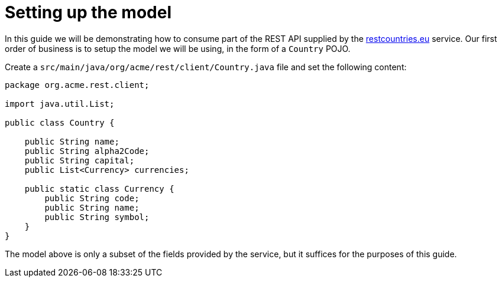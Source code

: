 ifdef::context[:parent-context: {context}]
[id="setting-up-the-model_{context}"]
= Setting up the model
:context: setting-up-the-model

In this guide we will be demonstrating how to consume part of the REST API supplied by the link:https://restcountries.eu[restcountries.eu] service.
Our first order of business is to setup the model we will be using, in the form of a `Country` POJO.

Create a `src/main/java/org/acme/rest/client/Country.java` file and set the following content:

[source,java]
----
package org.acme.rest.client;

import java.util.List;

public class Country {

    public String name;
    public String alpha2Code;
    public String capital;
    public List<Currency> currencies;

    public static class Currency {
        public String code;
        public String name;
        public String symbol;
    }
}
----

The model above is only a subset of the fields provided by the service, but it suffices for the purposes of this guide.


ifdef::parent-context[:context: {parent-context}]
ifndef::parent-context[:!context:]